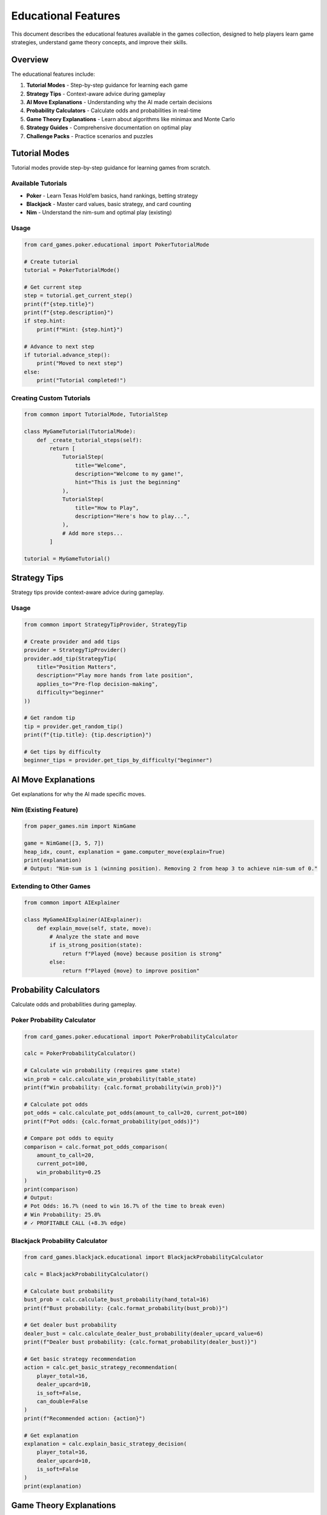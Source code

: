 Educational Features
====================

This document describes the educational features available in the games
collection, designed to help players learn game strategies, understand
game theory concepts, and improve their skills.

Overview
--------

The educational features include:

1. **Tutorial Modes** - Step-by-step guidance for learning each game
2. **Strategy Tips** - Context-aware advice during gameplay
3. **AI Move Explanations** - Understanding why the AI made certain
   decisions
4. **Probability Calculators** - Calculate odds and probabilities in
   real-time
5. **Game Theory Explanations** - Learn about algorithms like minimax
   and Monte Carlo
6. **Strategy Guides** - Comprehensive documentation on optimal play
7. **Challenge Packs** - Practice scenarios and puzzles

Tutorial Modes
--------------

Tutorial modes provide step-by-step guidance for learning games from
scratch.

Available Tutorials
~~~~~~~~~~~~~~~~~~~

-  **Poker** - Learn Texas Hold’em basics, hand rankings, betting
   strategy
-  **Blackjack** - Master card values, basic strategy, and card counting
-  **Nim** - Understand the nim-sum and optimal play (existing)

Usage
~~~~~

.. code:: python

   from card_games.poker.educational import PokerTutorialMode

   # Create tutorial
   tutorial = PokerTutorialMode()

   # Get current step
   step = tutorial.get_current_step()
   print(f"{step.title}")
   print(f"{step.description}")
   if step.hint:
       print(f"Hint: {step.hint}")

   # Advance to next step
   if tutorial.advance_step():
       print("Moved to next step")
   else:
       print("Tutorial completed!")

Creating Custom Tutorials
~~~~~~~~~~~~~~~~~~~~~~~~~

.. code:: python

   from common import TutorialMode, TutorialStep

   class MyGameTutorial(TutorialMode):
       def _create_tutorial_steps(self):
           return [
               TutorialStep(
                   title="Welcome",
                   description="Welcome to my game!",
                   hint="This is just the beginning"
               ),
               TutorialStep(
                   title="How to Play",
                   description="Here's how to play...",
               ),
               # Add more steps...
           ]

   tutorial = MyGameTutorial()

Strategy Tips
-------------

Strategy tips provide context-aware advice during gameplay.

.. _usage-1:

Usage
~~~~~

.. code:: python

   from common import StrategyTipProvider, StrategyTip

   # Create provider and add tips
   provider = StrategyTipProvider()
   provider.add_tip(StrategyTip(
       title="Position Matters",
       description="Play more hands from late position",
       applies_to="Pre-flop decision-making",
       difficulty="beginner"
   ))

   # Get random tip
   tip = provider.get_random_tip()
   print(f"{tip.title}: {tip.description}")

   # Get tips by difficulty
   beginner_tips = provider.get_tips_by_difficulty("beginner")

AI Move Explanations
--------------------

Get explanations for why the AI made specific moves.

Nim (Existing Feature)
~~~~~~~~~~~~~~~~~~~~~~

.. code:: python

   from paper_games.nim import NimGame

   game = NimGame([3, 5, 7])
   heap_idx, count, explanation = game.computer_move(explain=True)
   print(explanation)
   # Output: "Nim-sum is 1 (winning position). Removing 2 from heap 3 to achieve nim-sum of 0."

Extending to Other Games
~~~~~~~~~~~~~~~~~~~~~~~~

.. code:: python

   from common import AIExplainer

   class MyGameAIExplainer(AIExplainer):
       def explain_move(self, state, move):
           # Analyze the state and move
           if is_strong_position(state):
               return f"Played {move} because position is strong"
           else:
               return f"Played {move} to improve position"

Probability Calculators
-----------------------

Calculate odds and probabilities during gameplay.

Poker Probability Calculator
~~~~~~~~~~~~~~~~~~~~~~~~~~~~

.. code:: python

   from card_games.poker.educational import PokerProbabilityCalculator

   calc = PokerProbabilityCalculator()

   # Calculate win probability (requires game state)
   win_prob = calc.calculate_win_probability(table_state)
   print(f"Win probability: {calc.format_probability(win_prob)}")

   # Calculate pot odds
   pot_odds = calc.calculate_pot_odds(amount_to_call=20, current_pot=100)
   print(f"Pot odds: {calc.format_probability(pot_odds)}")

   # Compare pot odds to equity
   comparison = calc.format_pot_odds_comparison(
       amount_to_call=20,
       current_pot=100,
       win_probability=0.25
   )
   print(comparison)
   # Output:
   # Pot Odds: 16.7% (need to win 16.7% of the time to break even)
   # Win Probability: 25.0%
   # ✓ PROFITABLE CALL (+8.3% edge)

Blackjack Probability Calculator
~~~~~~~~~~~~~~~~~~~~~~~~~~~~~~~~

.. code:: python

   from card_games.blackjack.educational import BlackjackProbabilityCalculator

   calc = BlackjackProbabilityCalculator()

   # Calculate bust probability
   bust_prob = calc.calculate_bust_probability(hand_total=16)
   print(f"Bust probability: {calc.format_probability(bust_prob)}")

   # Get dealer bust probability
   dealer_bust = calc.calculate_dealer_bust_probability(dealer_upcard_value=6)
   print(f"Dealer bust probability: {calc.format_probability(dealer_bust)}")

   # Get basic strategy recommendation
   action = calc.get_basic_strategy_recommendation(
       player_total=16,
       dealer_upcard=10,
       is_soft=False,
       can_double=False
   )
   print(f"Recommended action: {action}")

   # Get explanation
   explanation = calc.explain_basic_strategy_decision(
       player_total=16,
       dealer_upcard=10,
       is_soft=False
   )
   print(explanation)

Game Theory Explanations
------------------------

Learn about the algorithms and concepts used in games.

.. _usage-2:

Usage
~~~~~

.. code:: python

   from common import GameTheoryExplainer

   explainer = GameTheoryExplainer()

   # List available concepts
   concepts = explainer.list_concepts()
   print("Available concepts:", concepts)

   # Get specific explanation
   minimax = explainer.get_explanation("minimax")
   print(f"Concept: {minimax.concept}")
   print(f"Description: {minimax.description}")
   if minimax.example:
       print(f"Example: {minimax.example}")

   # Available explanations:
   # - minimax: Minimax algorithm for optimal play
   # - monte_carlo: Monte Carlo simulation for probability estimation
   # - nim_sum: XOR strategy for Nim-like games
   # - expected_value: EV calculations for decision-making
   # - card_counting: Hi-Lo card counting system

Adding Custom Explanations
~~~~~~~~~~~~~~~~~~~~~~~~~~

.. code:: python

   from common import GameTheoryExplanation

   explanation = GameTheoryExplanation(
       concept="Alpha-Beta Pruning",
       description="Optimization of minimax that prunes unnecessary branches...",
       example="In a game tree with 1000 positions, alpha-beta can reduce this to 100...",
       code_snippet="def minimax_ab(state, alpha, beta): ..."
   )

   explainer.add_explanation(explanation)

Strategy Guides
---------------

Comprehensive strategy documentation is available in the
``docs/source/guides/`` directory:

Available Guides
~~~~~~~~~~~~~~~~

1. **Poker Strategy** (``docs/source/guides/poker_strategy.rst``)

   -  Pre-flop hand selection
   -  Position strategy
   -  Pot odds and EV
   -  Betting strategy
   -  Common mistakes

2. **Blackjack Strategy**
   (``docs/source/guides/blackjack_strategy.rst``)

   -  Complete basic strategy
   -  Card counting (Hi-Lo system)
   -  Bankroll management
   -  House edge analysis
   -  Practice drills

3. **Game Theory** (``docs/source/guides/game_theory.rst``)

   -  Minimax algorithm with code examples
   -  Monte Carlo simulation
   -  Nim-sum (XOR strategy)
   -  Expected value calculations
   -  Nash equilibrium concepts

Viewing Guides
~~~~~~~~~~~~~~

The guides are in reStructuredText format and can be:

1. Read directly as text files
2. Rendered with Sphinx documentation system
3. Converted to HTML, PDF, or other formats

Challenge Packs
---------------

Practice your skills with pre-defined scenarios and puzzles.

Available Challenge Packs
~~~~~~~~~~~~~~~~~~~~~~~~~

1. **Poker Fundamentals** - Practice pot odds, position play, and
   decision-making
2. **Blackjack Mastery** - Basic strategy scenarios and card counting
   situations
3. **Nim Puzzles** - Solve Nim positions using game theory

.. _usage-3:

Usage
~~~~~

.. code:: python

   from common import get_default_challenge_manager, DifficultyLevel

   # Get challenge manager with default packs
   manager = get_default_challenge_manager()

   # List available packs
   packs = manager.list_packs()
   print("Available packs:", packs)

   # Get a specific pack
   poker_pack = manager.get_pack("Poker Fundamentals")
   print(f"Pack: {poker_pack.name}")
   print(f"Description: {poker_pack.description}")
   print(f"Challenges: {len(poker_pack)}")

   # Get a specific challenge
   challenge = poker_pack.get_challenge("poker_pot_odds_1")
   print(f"\nChallenge: {challenge.title}")
   print(f"Difficulty: {challenge.difficulty.value}")
   print(f"Description: {challenge.description}")
   print(f"Goal: {challenge.goal}")

   # Show solution (after attempting)
   print(f"\nSolution:\n{challenge.solution}")

   # Filter by difficulty
   beginner_challenges = poker_pack.get_challenges_by_difficulty(DifficultyLevel.BEGINNER)
   print(f"\nBeginner challenges: {len(beginner_challenges)}")

Creating Custom Challenges
~~~~~~~~~~~~~~~~~~~~~~~~~~

.. code:: python

   from common import Challenge, ChallengePack, DifficultyLevel

   # Create a custom challenge
   challenge = Challenge(
       id="my_challenge_1",
       title="Difficult Decision",
       description="You have 16, dealer shows 10. What do you do?",
       difficulty=DifficultyLevel.INTERMEDIATE,
       initial_state={"player": 16, "dealer": 10},
       goal="Make the optimal decision",
       solution="Hit. Hard 16 vs 10 requires hitting for optimal play.",
   )

   # Create a custom pack
   pack = ChallengePack(
       name="My Custom Pack",
       description="Custom challenges for practice"
   )
   pack.add_challenge(challenge)

   # Register with manager
   manager.register_pack(pack)

Integration Examples
--------------------

Adding Tutorial to a Game
~~~~~~~~~~~~~~~~~~~~~~~~~

.. code:: python

   from common import TutorialMode, TutorialStep

   class MyGameWithTutorial:
       def __init__(self, tutorial_mode=False):
           self.tutorial_mode = tutorial_mode
           if tutorial_mode:
               self.tutorial = MyGameTutorial()

       def play_turn(self):
           if self.tutorial_mode:
               step = self.tutorial.get_current_step()
               if step:
                   print(f"\n📚 Tutorial: {step.title}")
                   print(f"{step.description}")
                   if step.hint:
                       print(f"💡 Hint: {step.hint}")

           # Regular game logic...
           self.make_move()

           if self.tutorial_mode and self.tutorial.validate_current_step(self):
               self.tutorial.advance_step()

Adding Probability Display
~~~~~~~~~~~~~~~~~~~~~~~~~~

.. code:: python

   from card_games.poker.educational import PokerProbabilityCalculator

   class PokerGameWithProbabilities:
       def __init__(self, show_probabilities=False):
           self.show_probabilities = show_probabilities
           if show_probabilities:
               self.calc = PokerProbabilityCalculator()

       def display_decision(self):
           if self.show_probabilities:
               win_prob = self.calc.calculate_win_probability(self.table)
               print(f"💹 Win Probability: {self.calc.format_probability(win_prob)}")

               if self.facing_bet:
                   analysis = self.calc.format_pot_odds_comparison(
                       self.amount_to_call,
                       self.pot,
                       win_prob
                   )
                   print(f"\n{analysis}")

Adding AI Explanations
~~~~~~~~~~~~~~~~~~~~~~

.. code:: python

   class GameWithAIExplanations:
       def __init__(self, explain_ai=False):
           self.explain_ai = explain_ai

       def ai_move(self):
           move = self.calculate_best_move()

           if self.explain_ai:
               explanation = self.explain_move(self.state, move)
               print(f"\n🤖 AI Explanation: {explanation}")

           self.apply_move(move)

Best Practices
--------------

For Game Developers
~~~~~~~~~~~~~~~~~~~

1. **Modular Design**: Keep educational features optional and toggleable
2. **Clear Explanations**: Write explanations in plain language
3. **Progressive Learning**: Start with basics, gradually introduce
   advanced concepts
4. **Interactive**: Let players practice with immediate feedback
5. **Consistent UI**: Use similar patterns across games

For Players
~~~~~~~~~~~

1. **Start with Tutorials**: Complete the tutorial mode before playing
2. **Enable Hints**: Use strategy tips when learning
3. **Study Strategy Guides**: Read the comprehensive guides
4. **Practice Challenges**: Work through challenge packs
5. **Learn Theory**: Understand the math behind the games
6. **Disable Gradually**: Turn off hints as you improve

Command-Line Usage
------------------

Many games support educational features via command-line flags:

Blackjack Educational Mode
~~~~~~~~~~~~~~~~~~~~~~~~~~

.. code:: bash

   # Enable card counting hints
   python -m card_games.blackjack.cli --educational

   # See available options
   python -m card_games.blackjack.cli --help

Nim with Explanations
~~~~~~~~~~~~~~~~~~~~~

The Nim game’s educational features are demonstrated in the CLI when the
AI explains its moves.

Daily Challenge Rotation
------------------------

The collection now includes a rotating **daily challenge** system that
surfaces curated scenarios across games.

-  Use ``common.daily_challenges.DailyChallengeScheduler`` to
   deterministically select a challenge for a given date.
-  Selections are persisted to ``~/.games/daily_challenges.json`` (or
   the profile directory you pass in) so all launchers display the same
   rotation for that day.
-  Challenge metadata exposes builder callbacks (for example Sudoku
   boards) that allow CLIs to load bespoke states and run automated
   validation.

Example:

.. code:: python

   from datetime import date

   from common import DailyChallengeScheduler, get_default_challenge_manager

   manager = get_default_challenge_manager()
   scheduler = DailyChallengeScheduler(manager)

   selection = scheduler.get_challenge_for_date(date.today())
   print(selection.summary())

Launcher integration
~~~~~~~~~~~~~~~~~~~~

The main CLI launcher (``scripts/launcher.py``) now exposes a **D. Daily
Challenge** menu entry. Selecting it shows the current challenge
description, launches specialised experiences (for example an
auto-configured Sudoku board), and records completion through
``ProfileService.record_daily_challenge_completion`` so streaks are
preserved across sessions.

Persistence and streak tracking
~~~~~~~~~~~~~~~~~~~~~~~~~~~~~~~

-  ``PlayerProfile`` stores challenge history in
   ``daily_challenge_progress`` and unlocks new achievements for first
   completion and multi-day streaks.
-  Achievements are registered under the virtual game id
   ``daily_challenge``, making it easy to surface new milestones in
   dashboards or GUIs.

Future Enhancements
-------------------

Potential additions to educational features:

-  ☐ Interactive quizzes after tutorial completion
-  ☐ Achievement system for completing challenges
-  ☐ Adaptive difficulty based on player performance
-  ☐ Hand history analysis with improvement suggestions
-  ☐ Video tutorials and animated explanations
-  ☐ Multiplayer cooperative learning modes
-  ☐ Progress tracking and statistics

Contributing
------------

To add educational features to a game:

1. Create a tutorial mode inheriting from ``TutorialMode``
2. Implement game-specific probability calculator
3. Add AI explanation capability
4. Create challenge pack for the game
5. Write strategy guide documentation
6. Add tests for new features

See ``contributors/contributing`` for more details.

Resources
---------

-  **Code Examples**: ``examples/`` directory
-  **API Documentation**: ``docs/source/api/``
-  **Strategy Guides**: ``docs/source/guides/``
-  **Tutorials**: ``docs/source/tutorials/``
-  **Tests**: ``tests/test_educational_features.py``

License
-------

Educational features are part of the main repository and follow the same
license.
